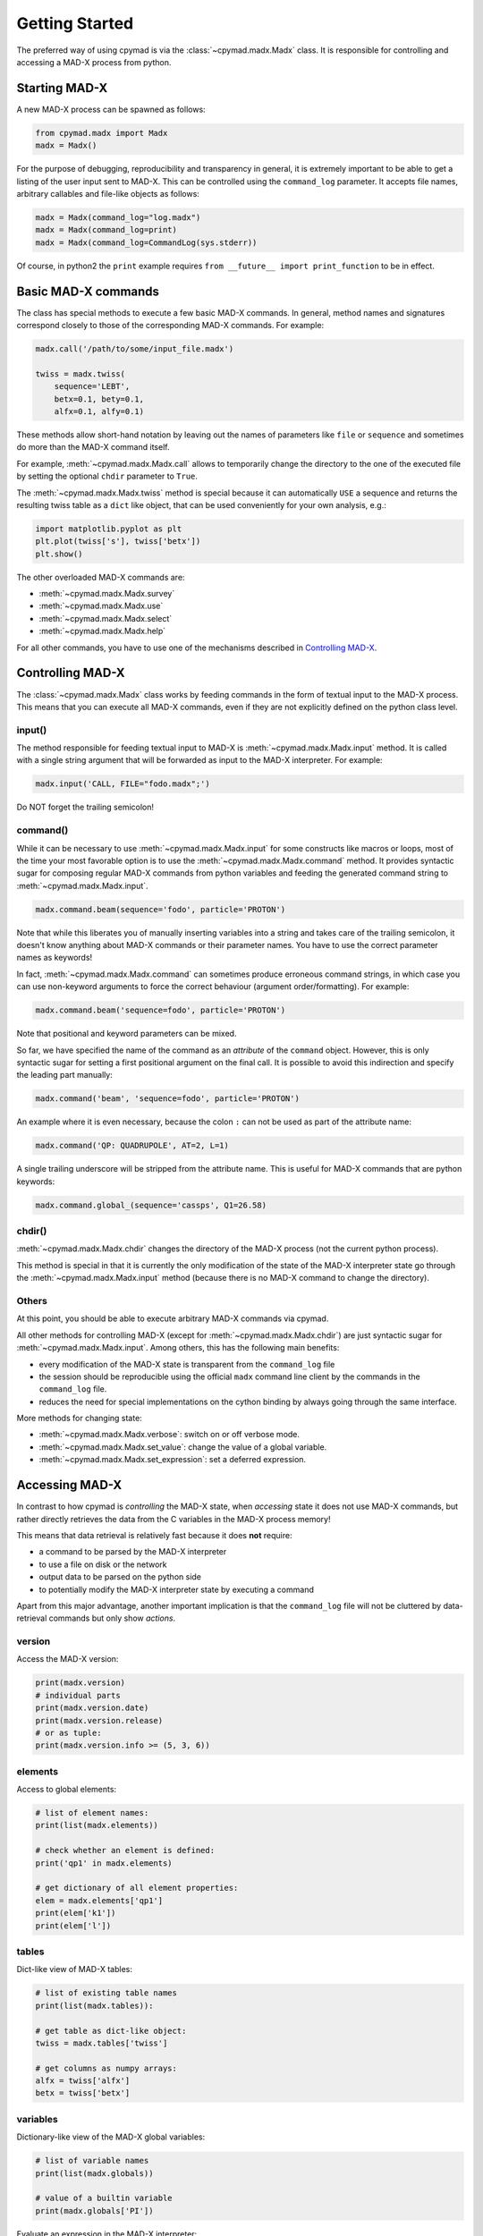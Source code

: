 Getting Started
~~~~~~~~~~~~~~~

The preferred way of using cpymad is via the :class:`~cpymad.madx.Madx` class.
It is responsible for controlling and accessing a MAD-X process from python.

Starting MAD-X
==============

A new MAD-X process can be spawned as follows:

.. code-block:: python

    from cpymad.madx import Madx
    madx = Madx()

For the purpose of debugging, reproducibility and transparency in general, it
is extremely important to be able to get a listing of the user input sent to
MAD-X. This can be controlled using the ``command_log`` parameter. It accepts
file names, arbitrary callables and file-like objects as follows:

.. code-block:: python

    madx = Madx(command_log="log.madx")
    madx = Madx(command_log=print)
    madx = Madx(command_log=CommandLog(sys.stderr))

Of course, in python2 the ``print`` example requires ``from __future__ import
print_function`` to be in effect.


Basic MAD-X commands
====================

The class has special methods to execute a few basic MAD-X commands. In
general, method names and signatures correspond closely to those of the
corresponding MAD-X commands. For example:

.. code-block:: python

    madx.call('/path/to/some/input_file.madx')

    twiss = madx.twiss(
        sequence='LEBT',
        betx=0.1, bety=0.1,
        alfx=0.1, alfy=0.1)

These methods allow short-hand notation by leaving out the names of parameters
like ``file`` or ``sequence`` and sometimes do more than the MAD-X command
itself.

For example, :meth:`~cpymad.madx.Madx.call` allows to temporarily change the
directory to the one of the executed file by setting the optional ``chdir``
parameter to ``True``.

The :meth:`~cpymad.madx.Madx.twiss` method is special because it can
automatically ``USE`` a sequence and returns the resulting twiss table as a
``dict`` like object, that can be used conveniently for your own analysis,
e.g.:

.. code-block:: python

    import matplotlib.pyplot as plt
    plt.plot(twiss['s'], twiss['betx'])
    plt.show()

The other overloaded MAD-X commands are:

- :meth:`~cpymad.madx.Madx.survey`
- :meth:`~cpymad.madx.Madx.use`
- :meth:`~cpymad.madx.Madx.select`
- :meth:`~cpymad.madx.Madx.help`

For all other commands, you have to use one of the mechanisms described in
`Controlling MAD-X`_.


Controlling MAD-X
=================

The :class:`~cpymad.madx.Madx` class works by feeding commands in the form of
textual input to the MAD-X process. This means that you can execute all MAD-X
commands, even if they are not explicitly defined on the python class level.

input()
-------

The method responsible for feeding textual input to MAD-X is
:meth:`~cpymad.madx.Madx.input` method. It is called with a single string
argument that will be forwarded as input to the MAD-X interpreter. For
example:

.. code-block:: python

    madx.input('CALL, FILE="fodo.madx";')

Do NOT forget the trailing semicolon!

command()
---------

While it can be necessary to use :meth:`~cpymad.madx.Madx.input` for some
constructs like macros or loops, most of the time your most favorable option
is to use the :meth:`~cpymad.madx.Madx.command` method. It provides syntactic
sugar for composing regular MAD-X commands from python variables and feeding
the generated command string to :meth:`~cpymad.madx.Madx.input`.

.. code-block:: python

    madx.command.beam(sequence='fodo', particle='PROTON')

Note that while this liberates you of manually inserting variables into a
string and takes care of the trailing semicolon, it doesn't know anything
about MAD-X commands or their parameter names. You have to use the correct
parameter names as keywords!

In fact, :meth:`~cpymad.madx.Madx.command` can sometimes produce erroneous
command strings, in which case you can use non-keyword arguments to force the
correct behaviour (argument order/formatting). For example:

.. code-block:: python

    madx.command.beam('sequence=fodo', particle='PROTON')

Note that positional and keyword parameters can be mixed.

So far, we have specified the name of the command as an *attribute* of the
``command`` object. However, this is only syntactic sugar for setting a first
positional argument on the final call. It is possible to avoid this
indirection and specify the leading part manually:

.. code-block:: python

    madx.command('beam', 'sequence=fodo', particle='PROTON')

An example where it is even necessary, because the colon ``:`` can not be used
as part of the attribute name:

.. code-block:: python

    madx.command('QP: QUADRUPOLE', AT=2, L=1)

A single trailing underscore will be stripped from the attribute name. This is
useful for MAD-X commands that are python keywords:

.. code-block:: python

    madx.command.global_(sequence='cassps', Q1=26.58)

chdir()
-------

:meth:`~cpymad.madx.Madx.chdir` changes the directory of the MAD-X process
(not the current python process).

This method is special in that it is currently the only modification of the
state of the MAD-X interpreter state go through the
:meth:`~cpymad.madx.Madx.input` method (because there is no MAD-X command to
change the directory).

Others
------

At this point, you should be able to execute arbitrary MAD-X commands via
cpymad.

All other methods for controlling MAD-X (except for
:meth:`~cpymad.madx.Madx.chdir`) are just syntactic sugar for
:meth:`~cpymad.madx.Madx.input`. Among others, this has the following main
benefits:

- every modification of the MAD-X state is transparent from the
  ``command_log`` file
- the session should be reproducible using the official ``madx`` command line
  client by the commands in the ``command_log`` file.
- reduces the need for special implementations on the cython binding by always
  going through the same interface.

More methods for changing state:

- :meth:`~cpymad.madx.Madx.verbose`: switch on or off verbose mode.
- :meth:`~cpymad.madx.Madx.set_value`: change the value of a global variable.
- :meth:`~cpymad.madx.Madx.set_expression`: set a deferred expression.


Accessing MAD-X
===============

In contrast to how cpymad is *controlling* the MAD-X state, when *accessing*
state it does not use MAD-X commands, but rather directly retrieves the data
from the C variables in the MAD-X process memory!

This means that data retrieval is relatively fast because it does **not**
require:

- a command to be parsed by the MAD-X interpreter
- to use a file on disk or the network
- output data to be parsed on the python side
- to potentially modify the MAD-X interpreter state by executing a command

Apart from this major advantage, another important implication is that the
``command_log`` file will not be cluttered by data-retrieval commands but only
show *actions*.


version
-------

Access the MAD-X version:

.. code-block:: python

    print(madx.version)
    # individual parts
    print(madx.version.date)
    print(madx.version.release)
    # or as tuple:
    print(madx.version.info >= (5, 3, 6))


elements
--------

Access to global elements:

.. code-block:: python

    # list of element names:
    print(list(madx.elements))

    # check whether an element is defined:
    print('qp1' in madx.elements)

    # get dictionary of all element properties:
    elem = madx.elements['qp1']
    print(elem['k1'])
    print(elem['l'])


tables
------

Dict-like view of MAD-X tables:

.. code-block:: python

    # list of existing table names
    print(list(madx.tables)):

    # get table as dict-like object:
    twiss = madx.tables['twiss']

    # get columns as numpy arrays:
    alfx = twiss['alfx']
    betx = twiss['betx']


variables
---------

Dictionary-like view of the MAD-X global variables:

.. code-block:: python

    # list of variable names
    print(list(madx.globals))

    # value of a builtin variable
    print(madx.globals['PI'])

Evaluate an expression in the MAD-X interpreter:

.. code-block:: python

    print(madx.evaluate('sb->angle / pi * 180'))

sequences
---------

Dictionary like view of all defined sequences:

.. code-block:: python

    # list of sequence names
    print(list(madx.sequences))

    # get a proxy object for the sequence
    fodo = madx.sequences['fodo']

    beam = fodo.beam
    print(beam['ex'], beam['ey'])

    # ordered dict-like object of explicitly defined elements:
    elements = fodo.elements

    # OR: including implicit drifts:
    expanded = fodo.expanded_elements


Redirecting output
==================

The output of the MAD-X interpreter can be controlled using the ``redirect``
parameter of the :class:`~cpymad.madx.Madx` constructor. It allows to disable
the output completely:

.. code-block:: python

    madx = Madx(stdout=False)

redirect it to a file:

.. code-block:: python

    with open('madx_output.log', 'w') as f:
        madx = Madx(stdout=f)

or send the MAD-X output directly to an in-memory pipe without going through
the filesystem:

.. code-block:: python

    madx = Madx(stdout=subprocess.PIPE)
    pipe = m._process.stdout
